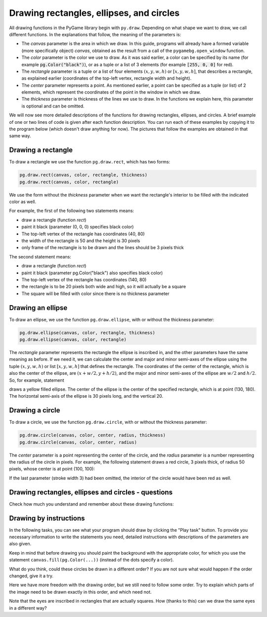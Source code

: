 Drawing rectangles, ellipses, and circles
-----------------------------------------

All drawing functions in the PyGame library begin with ``py.draw``. Depending on what shape we want to draw, we call different functions. In the explanations that follow, the meaning of the parameters is:

- The *canvas* parameter is the area in which we draw. In this guide, programs will already have a formed variable (more specifically object) *canvas*, obtained as the result from a call of the ``pygamebg.open_window`` function.
- The *color* parameter is the color we use to draw. As it was said earlier, a color can be specified by its name (for example :code:`pg.Color("black")`), or as a tuple or a list of 3 elements (for example :code:`[255, 0, 0]` for red).
- The *rectangle* parameter is a tuple or a list of four elements :math:`(x, y, w, h)` or :math:`[x, y, w, h]`, that describes a rectangle, as explained earlier (coordinates of the top-left vertex, rectangle width and height).
- The *center* parameter represents a point. As mentioned earlier, a point can be specified as a tuple (or list) of 2 elements, which represent the coordinates of the point in the window in which we draw.
- The *thickness* parameter is thickness of the lines we use to draw. In the functions we explain here, this parameter is optional and can be omitted.

We will now see more detailed descriptions of the functions for drawing rectangles, ellipses, and circles. A brief example of one or two lines of code is given after each function description. You can run each of these examples by copying it to the program below (which doesn't draw anything for now). The pictures that follow the examples are obtained in that same way.


.. activecode:: pygame__drawing_primirives_def
    :nocodelens:
    :modaloutput: 

    import pygame as pg, pygamebg
    canvas = pygamebg.open_window(200, 200, "Pygame")

    canvas.fill(pg.Color("gray"))

    pygamebg.wait_loop()

Drawing a rectangle
'''''''''''''''''''

To draw a rectangle we use the function ``pg.draw.rect``, which has two forms:

.. code::

    pg.draw.rect(canvas, color, rectangle, thickness)
    pg.draw.rect(canvas, color, rectangle)

We use the form without the *thickness* parameter when we want the rectangle's interior to be filled with the indicated color as well.

For example, the first of the following two statements means:

- draw a rectangle (function *rect*)
- paint it black (parameter (0, 0, 0) specifies black color) 
- The top-left vertex of the rectangle has coordinates (40, 80)
- the width of the rectangle is 50 and the height is 30 pixels
- only frame of the rectangle is to be drawn and the lines should be 3 pixels thick

The second statement means:

- draw a rectangle (function *rect*)
- paint it black (parameter pg.Color("black") also specifies black color) 
- The top-left vertex of the rectangle has coordinates (140, 80)
- the rectangle is to be 20 pixels both wide and high, so it will actually be a square
- The square will be filled with color since there is no thickness parameter

.. activecode:: pygame__drawing_rectangles_def
    :passivecode: true
    
    pg.draw.rect(canvas, (0, 0, 0), (40, 80, 50, 30), 3)
    pg.draw.rect(canvas, pg.Color("black"), (140, 80, 20, 20))

.. image:: ../../_images/PyGame/drawing_rectangles.png
   :width: 200px   
   :align: center 

Drawing an ellipse
''''''''''''''''''

To draw an ellipse, we use the function ``pg.draw.ellipse``, with or without the thickness parameter:

.. code::

    pg.draw.ellipse(canvas, color, rectangle, thickness)
    pg.draw.ellipse(canvas, color, rectangle)

The *rectangle* parameter represents the rectangle the ellipse is inscribed in, and the other parameters have the same meaning as before. If we need it, we can calculate the center and major and minor semi-axes of the ellipse using the tuple :math:`(x, y, w, h)` or list :math:`[x, y, w, h]` that defines the rectangle. The coordinates of the center of the rectangle, which is also the center of the ellipse, are :math:`(x + w/2, y + h/2)`, and the major and minor semi-axes of the ellipse are :math:`w/2` and :math:`h/2`. So, for example, statement

.. activecode:: pygame__drawing_ellipse_def
    :passivecode: true

    pg.draw.ellipse(canvas, pg.Color("yellow"), (100, 160, 60, 40))

draws a yellow filled ellipse. The center of the ellipse is the center of the specified rectangle, which is at point (130, 180). The horizontal semi-axis of the ellipse is 30 pixels long, and the vertical 20.

.. image:: ../../_images/PyGame/drawing_ellipse.png
   :width: 200px   
   :align: center 

Drawing a circle
''''''''''''''''

To draw a circle, we use the function ``pg.draw.circle``, with or without the thickness parameter:

.. code::

    pg.draw.circle(canvas, color, center, radius, thickness)
    pg.draw.circle(canvas, color, center, radius)

The *center* parameter is a point representing the center of the circle, and the *radius* parameter is a number representing the radius of the circle in pixels. For example, the following statement draws a red circle, 3 pixels thick, of radius 50 pixels, whose center is at point (100, 100):

.. activecode:: pygame__drawing_circle_def
    :passivecode: true

    pg.draw.circle(canvas, pg.Color("red"), (100, 100), 50, 3)

.. image:: ../../_images/PyGame/drawing_circle.png
   :width: 200px   
   :align: center 

If the last parameter (stroke width 3) had been omitted, the interior of the circle would have been red as well.

Drawing rectangles, ellipses and circles - questions
''''''''''''''''''''''''''''''''''''''''''''''''''''

Check how much you understand and remember about these drawing functions:

.. mchoice:: pygame__drawing_quiz_circle_arglist
   :multiple_answers:
   :answer_a: Top-left vertex coordinates
   :answer_b: Radius
   :answer_c: Center coordinates
   :answer_d: Width and height
   :answer_e: Color
   :correct: b, c, e
   :feedback_a: Top-left vertex coordinates are specified when drawing an ellipse or a rectangle
   :feedback_b: Correct
   :feedback_c: Correct 
   :feedback_d: Width and height are specified when drawing an ellipse or a rectangle
   :feedback_e: Correct

   What needs to be specified when drawing a circle?

.. mchoice:: pygame__drawing_quiz_circle_right_args
   :answer_a: pg.draw.circle(canvas, color, 100, 100, 30, 5)
   :answer_b: pg.draw.circle(canvas, color, (100, 100), 30, 5)
   :answer_c: pg.draw.circle(canvas, color, (100, 100, 30, 5))
   :answer_d: pg.draw.circle(canvas, color, (100, 100), (30, 5))
   :correct: b
   :feedback_a: Try again
   :feedback_b: Correct
   :feedback_c: Try again
   :feedback_d: Try again

   To draw a circle centered at point :math:`(100, 100)`, whose radius is :math:`30` pixels, using line :math:`5` pixel wide, which function call needs to be made?

.. mchoice:: pygame__drawing_quiz_circle_opt_arg
   :answer_a: the latter draws an ellipse whose semi-major and semi-minor axes equal r and 1.
   :answer_b: the latter fills the circle interior with color.
   :answer_c: the former draws a disk (filled circle), and the latter a circular line.
   :answer_d: the former draws a circular line, and the latter a disk (filled circle).
   :correct: c
   :feedback_a: Try again
   :feedback_b: Try again
   :feedback_c: Correct
   :feedback_d: Try again

   The difference between `pg.draw.circle(canvas, color, (cx, cy), r)` and `pg.draw.circle(canvas, color, (cx, cy), r, 1)` is that:

.. mchoice:: pygame__drawing_quiz_rect_args_1
   :answer_a: Top-left vertex coordinates
   :answer_b: Stroke width
   :answer_c: Width
   :answer_d: Height
   :answer_e: Center coordinates
   :correct: e
   :feedback_a: Try again
   :feedback_b: Try again
   :feedback_c: Try again
   :feedback_d: Try again
   :feedback_e: Correct

   What is NOT specified when drawing a rectangle?

.. mchoice:: pygame__drawing_quiz_rect_args_2
   :answer_a: pg.draw.rect(canvas, color, 100, 100, 30, 50)
   :answer_b: pg.draw.rect(canvas, color, (100, 100), (30, 50))
   :answer_c: pg.draw.rect(canvas, color, (100, 100), 30, 50)
   :answer_d: pg.draw.rect(canvas, color, (100, 100, 30, 50))
   :correct: d
   :feedback_a: Try again
   :feedback_b: Try again
   :feedback_c: Try again
   :feedback_d: Correct

   To draw a rectangle whose top-left vertex is at point 
   :math: `(100, 100)`, :math:`30` pixels wide and :math:`50` 
   pixels high, which function call needs to be made?

.. mchoice::  pygame__drawing_quiz_rect_args_3
   :answer_a: pg.draw.rect(canvas, color, (80, 80, 50, 80))
   :answer_b: pg.draw.rect(canvas, color, (80, 80), (130, 160))
   :answer_c: pg.draw.rect(canvas, color, (80, 80, 130, 160))
   :answer_d: pg.draw.rect(canvas, color, (80, 80), (50, 80))
   :correct: a
   :feedback_a: Correct
   :feedback_b: Try again
   :feedback_c: Try again
   :feedback_d: Try again

   To draw a rectangle whose top-left vertex is at point
   :math:`(80, 80)`, and bottom-right vertex at point 
   :math:`(130, 160)`, which function call needs to be made:

Drawing by instructions
'''''''''''''''''''''''

In the following tasks, you can see what your program should draw by clicking the "Play task" button. To provide you necessary information to write the statements you need, detailed instructions with descriptions of the parameters are also given.

Keep in mind that before drawing you should paint the background with the appropriate color, for which you use the statement ``canvas.fill(pg.Color(...))`` (instead of the dots specify a color).

.. questionnote::

    **Task - target:** 
    
    Draw a target on a white background using three filled circles. The centers of all three circles should be at the center of the window and all circles should be filled with color. First, draw a red circle of radius 100, then a blue one of radius 75, and then a green circle of radius 50 pixels.
    
What do you think, could these circles be drawn in a different order? If you are not sure what would happen if the order changed, give it a try.

.. activecode:: PyGame__drawing_target
   :nocodelens:
   :enablecopy:
   :modaloutput:
   :playtask:
   :includexsrc: src/PyGame/1_Drawing/1_BasicExamples/target.py

.. questionnote::

    **Task - duckling:** 
    
    On a green background, draw a duckling as a cartoon character. The drawing consists of the following parts:
    
    - Head: a yellow filled ellipse, inscribed in a 320 x 300 pixel rectangle, with the top left vertex at point (40, 50)
    - Head border: a black ellipse framing the previous ellipse with a line of width 1
    - Left eye: a black filled ellipse, inscribed in a 40 x 40 pixel rectangle with the top left vertex at point (130, 130)
    - Right eye: a black filled ellipse, inscribed in a 40 x 40 pixel rectangle, with the top left vertex at point (280, 120)
    - Mouth (beak): a red filled ellipse, inscribed in a 120 x 140 pixel rectangle, with the top left vertex at point (200, 170)
    - Mouth border: a black ellipse framing the previous ellipse with a line of width 1

Here we have more freedom with the drawing order, but we still need to follow some order. Try to explain which parts of the image need to be drawn exactly in this order, and which need not.

Note that the eyes are inscribed in rectangles that are actually squares. How (thanks to this) can we draw the same eyes in a different way?

.. activecode:: PyGame__drawing_duckling
   :nocodelens:
   :enablecopy:
   :modaloutput:
   :playtask:
   :includexsrc: src/PyGame/1_Drawing/1_BasicExamples/duckling.py

